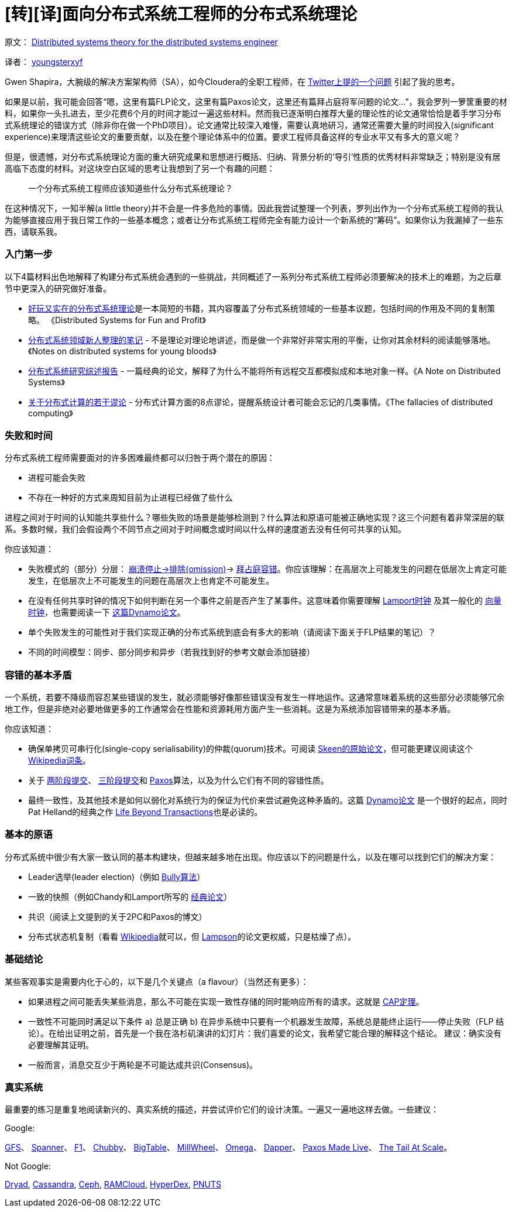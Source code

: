 # [转][译]面向分布式系统工程师的分布式系统理论

原文： http://the-paper-trail.org/blog/distributed-systems-theory-for-the-distributed-systems-engineer/[Distributed systems theory for the distributed systems engineer]

译者： http://blog.xiayf.cn/2014/08/10/Distributed-systems-theory-for-the-distributed-systems-engineer/[youngsterxyf]

Gwen Shapira，大腕级的解决方案架构师（SA），如今Cloudera的全职工程师，在 https://twitter.com/gwenshap/status/497203248332165121[Twitter上提的一个问题] 引起了我的思考。

如果是以前，我可能会回答“嗯，这里有篇FLP论文，这里有篇Paxos论文，这里还有篇拜占庭将军问题的论文...”，我会罗列一箩筐重要的材料，如果你一头扎进去，至少花费6个月的时间才能过一遍这些材料。然而我已逐渐明白推荐大量的理论性的论文通常恰恰是着手学习分布式系统理论的错误方式（除非你在做一个PhD项目）。论文通常比较深入难懂，需要认真地研习，通常还需要大量的时间投入(significant experience)来理清这些论文的重要贡献，以及在整个理论体系中的位置。要求工程师具备这样的专业水平又有多大的意义呢？

但是，很遗憾，对分布式系统理论方面的重大研究成果和思想进行概括、归纳、背景分析的‘导引’性质的优秀材料非常缺乏；特别是没有居高临下态度的材料。对这块空白区域的思考让我想到了另一个有趣的问题：

> 一个分布式系统工程师应该知道些什么分布式系统理论？

在这种情况下，一知半解(a little theory)并不会是一件多危险的事情。因此我尝试整理一个列表，罗列出作为一个分布式系统工程师的我认为能够直接应用于我日常工作的一些基本概念；或者让分布式系统工程师完全有能力设计一个新系统的“筹码”。如果你认为我漏掉了一些东西，请联系我。

### 入门第一步
以下4篇材料出色地解释了构建分布式系统会遇到的一些挑战，共同概述了一系列分布式系统工程师必须要解决的技术上的难题，为之后章节中更深入的研究做好准备。

* http://book.mixu.net/distsys/[好玩又实在的分布式系统理论]是一本简短的书籍，其内容覆盖了分布式系统领域的一些基本议题，包括时间的作用及不同的复制策略。 《Distributed Systems for Fun and Profit》
* http://www.somethingsimilar.com/2013/01/14/notes-on-distributed-systems-for-young-bloods/[分布式系统领域新人整理的笔记] - 不是理论对理论地讲述，而是做一个非常好非常实用的平衡，让你对其余材料的阅读能够落地。《Notes on distributed systems for young bloods》
* http://citeseerx.ist.psu.edu/viewdoc/summary?doi=10.1.1.41.7628[分布式系统研究综述报告] - 一篇经典的论文，解释了为什么不能将所有远程交互都模拟成和本地对象一样。《A Note on Distributed Systems》
* http://en.wikipedia.org/wiki/Fallacies_of_Distributed_Computing[关于分布式计算的若干谬论] - 分布式计算方面的8点谬论，提醒系统设计者可能会忘记的几类事情。《The fallacies of distributed computing》

### 失败和时间
分布式系统工程师需要面对的许多困难最终都可以归咎于两个潜在的原因：

* 进程可能会失败
* 不存在一种好的方式来周知目前为止进程已经做了些什么

进程之间对于时间的认知能共享些什么？哪些失败的场景是能够检测到？什么算法和原语可能被正确地实现？这三个问题有着非常深层的联系。多数时候，我们会假设两个不同节点之间对于时间概念或时间以什么样的速度逝去没有任何可共享的认知。

你应该知道：

* 失败模式的（部分）分层： http://www.cse.psu.edu/~gcao/teach/513-00/c7.pdf[崩溃停止->排除(omission)]-> http://en.wikipedia.org/wiki/Byzantine_fault_tolerance[拜占庭容错]。你应该理解：在高层次上可能发生的问题在低层次上肯定可能发生，在低层次上不可能发生的问题在高层次上也肯定不可能发生。
* 在没有任何共享时钟的情况下如何判断在另一个事件之前是否产生了某事件。这意味着你需要理解 http://web.stanford.edu/class/cs240/readings/lamport.pdf[Lamport时钟] 及其一般化的 http://en.wikipedia.org/wiki/Vector_clock[向量时钟]，也需要阅读一下 http://www.allthingsdistributed.com/files/amazon-dynamo-sosp2007.pdf[这篇Dynamo论文]。
* 单个失败发生的可能性对于我们实现正确的分布式系统到底会有多大的影响（请阅读下面关于FLP结果的笔记）？
* 不同的时间模型：同步、部分同步和异步（若我找到好的参考文献会添加链接）

### 容错的基本矛盾
一个系统，若要不降级而容忍某些错误的发生，就必须能够好像那些错误没有发生一样地运作。这通常意味着系统的这些部分必须能够冗余地工作，但是非绝对必要地做更多的工作通常会在性能和资源耗用方面产生一些消耗。这是为系统添加容错带来的基本矛盾。

你应该知道：

* 确保单拷贝可串行化(single-copy serialisability)的仲裁(quorum)技术。可阅读 https://ecommons.library.cornell.edu/bitstream/1813/6323/1/82-483.pdf[Skeen的原始论文]，但可能更建议阅读这个 http://en.wikipedia.org/wiki/Quorum_(distributed_computing)[Wikipedia词条]。
* 关于 http://the-paper-trail.org/blog/consensus-protocols-two-phase-commit/[两阶段提交]、 http://the-paper-trail.org/blog/consensus-protocols-three-phase-commit/[三阶段提交]和 http://the-paper-trail.org/blog/consensus-protocols-paxos/[Paxos]算法，以及为什么它们有不同的容错性质。
* 最终一致性，及其他技术是如何以弱化对系统行为的保证为代价来尝试避免这种矛盾的。这篇 http://www.allthingsdistributed.com/files/amazon-dynamo-sosp2007.pdf[Dynamo论文] 是一个很好的起点，同时Pat Helland的经典之作 http://www.ics.uci.edu/~cs223/papers/cidr07p15.pdf[Life Beyond Transactions]也是必读的。

### 基本的原语
分布式系统中很少有大家一致认同的基本构建块，但越来越多地在出现。你应该以下的问题是什么，以及在哪可以找到它们的解决方案：

* Leader选举(leader election)（例如 http://en.wikipedia.org/wiki/Bully_algorithm[Bully算法]）
* 一致的快照（例如Chandy和Lamport所写的 http://research.microsoft.com/en-us/um/people/lamport/pubs/chandy.pdf[经典论文]）
* 共识（阅读上文提到的关于2PC和Paxos的博文）
* 分布式状态机复制（看看 http://en.wikipedia.org/wiki/State_machine_replication[Wikipedia]就可以，但 http://research.microsoft.com/en-us/um/people/blampson/58-Consensus/Acrobat.pdf[Lampson]的论文更权威，只是枯燥了点）。

### 基础结论
某些客观事实是需要内化于心的，以下是几个关键点（a flavour）（当然还有更多）：

* 如果进程之间可能丢失某些消息，那么不可能在实现一致性存储的同时能响应所有的请求。这就是 http://lpd.epfl.ch/sgilbert/pubs/BrewersConjecture-SigAct.pdf[CAP定理]。
* 一致性不可能同时满足以下条件 a) 总是正确 b) 在异步系统中只要有一个机器发生故障，系统总是能终止运行——停止失败（FLP 结论）。在给出证明之前，首先是一个我在洛杉矶演讲的幻灯片：我们喜爱的论文，我希望它能合理的解释这个结论。
建议：确实没有必要理解其证明。
* 一般而言，消息交互少于两轮是不可能达成共识(Consensus)。

### 真实系统
最重要的练习是重复地阅读新兴的、真实系统的描述，并尝试评价它们的设计决策。一遍又一遍地这样去做。一些建议：

Google:

http://static.googleusercontent.com/media/research.google.com/en/us/archive/gfs-sosp2003.pdf[GFS]、
http://static.googleusercontent.com/media/research.google.com/en/us/archive/spanner-osdi2012.pdf[Spanner]、
http://static.googleusercontent.com/media/research.google.com/en/us/pubs/archive/41344.pdf[F1]、
http://static.googleusercontent.com/media/research.google.com/en/us/archive/chubby-osdi06.pdf[Chubby]、
http://static.googleusercontent.com/media/research.google.com/en/us/archive/bigtable-osdi06.pdf[BigTable]、
http://static.googleusercontent.com/media/research.google.com/en/us/pubs/archive/41378.pdf[MillWheel]、
http://eurosys2013.tudos.org/wp-content/uploads/2013/paper/Schwarzkopf.pdf[Omega]、
http://static.googleusercontent.com/media/research.google.com/en/us/pubs/archive/36356.pdf[Dapper]、
http://www.cs.utexas.edu/users/lorenzo/corsi/cs380d/papers/paper2-1.pdf[Paxos Made Live]、
http://cacm.acm.org/magazines/2013/2/160173-the-tail-at-scale/abstract[The Tail At Scale]。

Not Google:

http://research.microsoft.com/en-us/projects/dryad/eurosys07.pdf[Dryad],
https://www.cs.cornell.edu/projects/ladis2009/papers/lakshman-ladis2009.pdf[Cassandra],
http://ceph.com/papers/weil-ceph-osdi06.pdf[Ceph],
https://ramcloud.stanford.edu/wiki/display/ramcloud/RAMCloud+Papers[RAMCloud],
http://hyperdex.org/papers/[HyperDex],
http://www.mpi-sws.org/~druschel/courses/ds/papers/cooper-pnuts.pdf[PNUTS]
